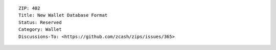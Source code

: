 ::

  ZIP: 402
  Title: New Wallet Database Format
  Status: Reserved
  Category: Wallet
  Discussions-To: <https://github.com/zcash/zips/issues/365>
